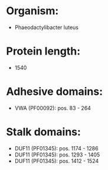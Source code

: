 * Organism:
- Phaeodactylibacter luteus
* Protein length:
- 1540
* Adhesive domains:
- VWA (PF00092): pos. 83 - 264
* Stalk domains:
- DUF11 (PF01345): pos. 1174 - 1286
- DUF11 (PF01345): pos. 1293 - 1405
- DUF11 (PF01345): pos. 1412 - 1524

